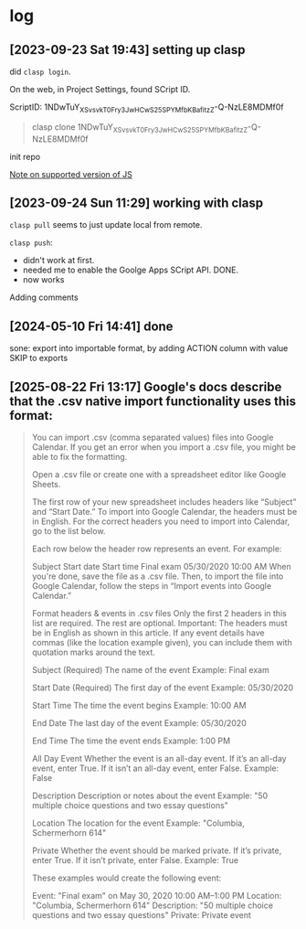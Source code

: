 * log

** [2023-09-23 Sat 19:43] setting up clasp

did =clasp login=.

On the web, in Project Settings, found SCript ID.

ScriptID: 1NDwTuY_XSv_svkT0Fry3JwHCwS25SPYMfbKBafitzZ-Q-NzLE8MDMf0f

#+begin_quote
clasp clone 1NDwTuY_XSv_svkT0Fry3JwHCwS25SPYMfbKBafitzZ-Q-NzLE8MDMf0f
#+end_quote

init repo

[[https://developers.google.com/apps-script/guides/v8-runtime][Note on supported version of JS]]


** [2023-09-24 Sun 11:29] working with clasp

=clasp pull= seems to just update local from remote.

=clasp push=:
- didn't work at first.
- needed me to enable the Goolge Apps SCript API. DONE.
- now works

Adding comments


** [2024-05-10 Fri 14:41] done

sone: export into importable format, by adding ACTION column with value SKIP to exports

** [2025-08-22 Fri 13:17] Google's docs describe that the .csv native import functionality uses this format:

#+begin_quote
You can import .csv (comma separated values) files into Google Calendar. If you get an error when you import a .csv file, you might be able to fix the formatting.

Open a .csv file or create one with a spreadsheet editor like Google Sheets.

The first row of your new spreadsheet includes headers like “Subject” and “Start Date.” To import into Google Calendar, the headers must be in English. For the correct headers you need to import into Calendar, go to the list below.

Each row below the header row represents an event. For example:

Subject	Start date	Start time
Final exam	05/30/2020	10:00 AM
When you're done, save the file as a .csv file. Then, to import the file into Google Calendar, follow the steps in “Import events into Google Calendar.”

Format headers & events in .csv files
Only the first 2 headers in this list are required. The rest are optional.
Important: The headers must be in English as shown in this article. If any event details have commas (like the location example given), you can include them with quotation marks around the text.

Subject
(Required) The name of the event
Example: Final exam

Start Date
(Required) The first day of the event
Example: 05/30/2020

Start Time
The time the event begins
Example: 10:00 AM

End Date
The last day of the event
Example: 05/30/2020

End Time
The time the event ends
Example: 1:00 PM

All Day Event
Whether the event is an all-day event. 
If it’s an all-day event, enter True. 
If it isn’t an all-day event, enter False.
Example: False

Description
Description or notes about the event
Example: "50 multiple choice questions and two essay questions"

Location
The location for the event
Example: "Columbia, Schermerhorn 614"

Private
Whether the event should be marked private.
If it’s private, enter True.
If it isn’t private, enter False.
Example: True

These examples would create the following event:

Event: "Final exam" on May 30, 2020 10:00 AM–1:00 PM 
Location: "Columbia, Schermerhorn 614" 
Description: "50 multiple choice questions and two essay questions"
Private: Private event
#+end_quote
